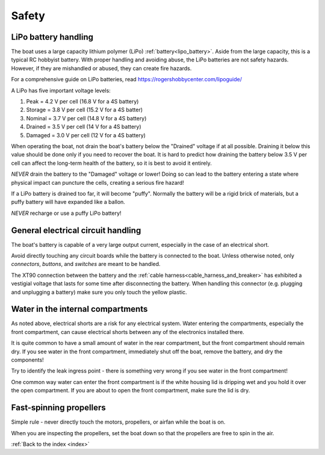 .. _safety:

Safety
======

LiPo battery handling
^^^^^^^^^^^^^^^^^^^^^

The boat uses a large capacity lithium polymer (LiPo) :ref:`battery<lipo_battery>`.
Aside from the large capacity, this is a typical RC hobbyist battery.
With proper handling and avoiding abuse, the LiPo batteries are
not safety hazards. However, if they are mishandled or abused,
they can create fire hazards.

For a comprehensive guide on LiPo batteries, read
https://rogershobbycenter.com/lipoguide/

A LiPo has five important voltage levels:

#. Peak = 4.2 V per cell (16.8 V for a 4S battery)
#. Storage = 3.8 V per cell (15.2 V for a 4S batter)
#. Nominal = 3.7 V per cell (14.8 V for a 4S battery)
#. Drained = 3.5 V per cell (14 V for a 4S battery)
#. Damaged = 3.0 V per cell (12 V for a 4S battery)

When operating the boat, not drain the boat's battery below
the "Drained" voltage if at all possible.
Draining it below this value should be done only if 
you need to recover the boat.
It is hard to predict how draining the battery below 3.5 V per cell
can affect the long-term health of the battery,
so it is best to avoid it entirely.

*NEVER* drain the battery to the "Damaged" voltage or lower!
Doing so can lead to the battery entering a state where
physical impact can puncture the cells, creating a serious fire hazard!

If a LiPo battery is drained too far, it will become "puffy".
Normally the battery will be a rigid brick of materials,
but a puffy battery will have expanded like a ballon.

*NEVER* recharge or use a puffy LiPo battery!


General electrical circuit handling
^^^^^^^^^^^^^^^^^^^^^^^^^^^^^^^^^^^

The boat's battery is capable of a very large output current,
especially in the case of an electrical short.

Avoid directly touching any circuit boards while the battery 
is connected to the boat.
Unless otherwise noted, only *connectors*, *buttons*, and *switches* 
are meant to be handled.

The XT90 connection between the battery and the 
:ref:`cable harness<cable_harness_and_breaker>`
has exhibited a vestigial voltage that lasts for some time
after disconnecting the battery.
When handling this connector (e.g. plugging and unplugging a battery)
make sure you only touch the yellow plastic.


Water in the internal compartments
^^^^^^^^^^^^^^^^^^^^^^^^^^^^^^^^^^

As noted above, electrical shorts are a risk for any electrical
system. Water entering the compartments, especially the front
compartment, can cause electrical shorts between any of the
electronics installed there.

It is quite common to have a small amount of water in the rear
compartment, but the front compartment should remain dry.
If you see water in the front compartment, immediately shut off
the boat, remove the battery, and dry the components!

Try to identify the leak ingress point - there is something
very wrong if you see water in the front compartment!

One common way water can enter the front compartment is if the
white housing lid is dripping wet and you hold it over the
open compartment. If you are about to open the front compartment,
make sure the lid is dry.

Fast-spinning propellers
^^^^^^^^^^^^^^^^^^^^^^^^

Simple rule - never directly touch the motors, propellers, 
or airfan while the boat is on.

When you are inspecting the propellers, set the boat down so that the
propellers are free to spin in the air.



:ref:`Back to the index <index>`